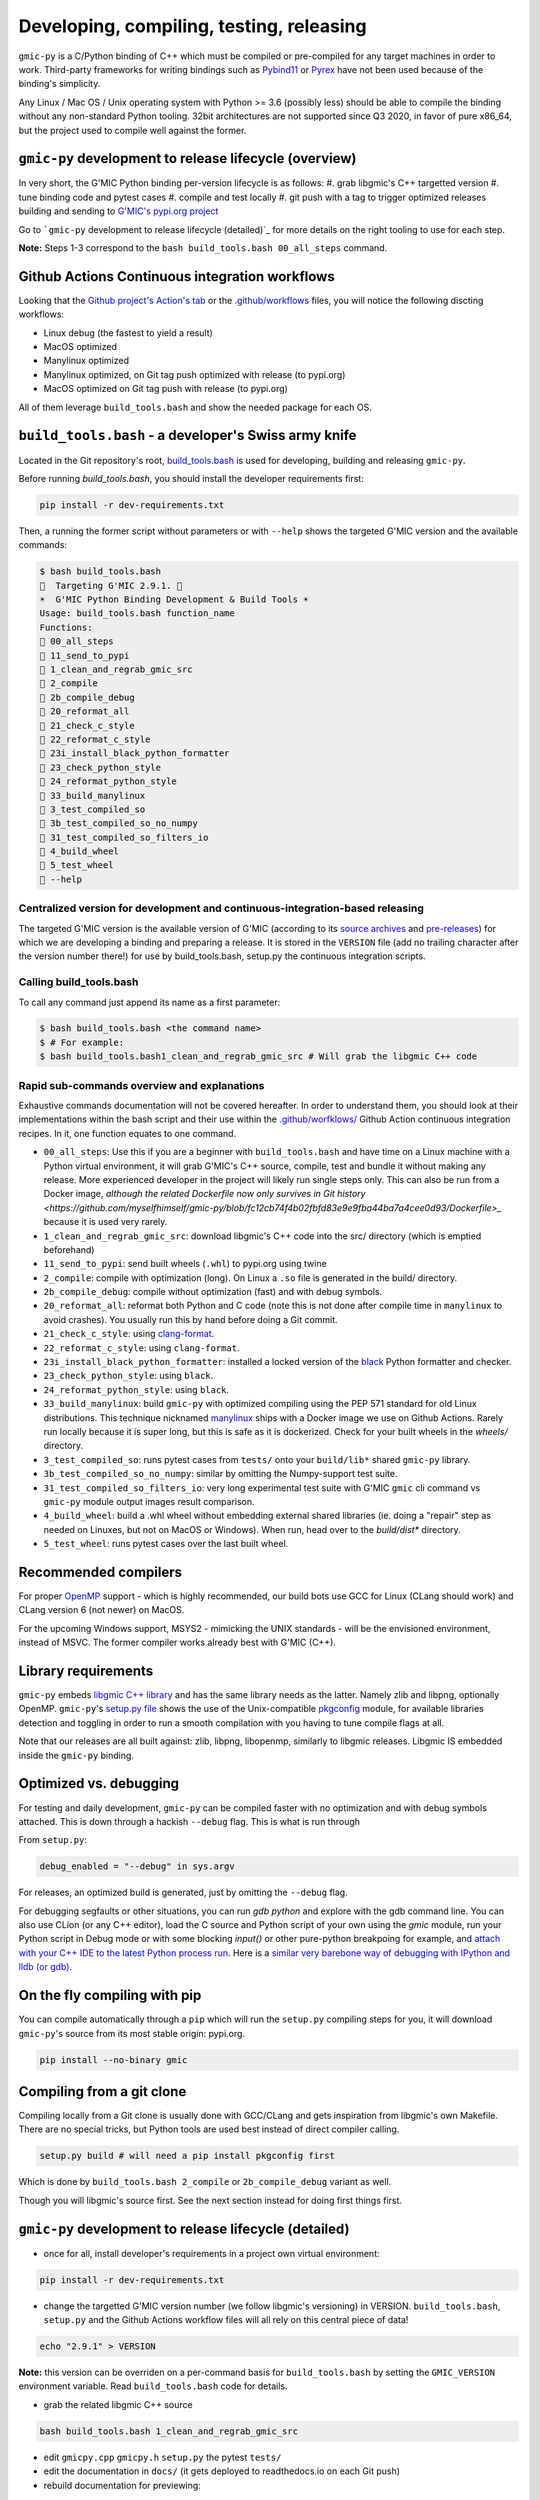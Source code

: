 Developing, compiling, testing, releasing
=========================================

``gmic-py`` is a C/Python binding of C++ which must be compiled or pre-compiled for any target machines in order to work. Third-party frameworks for writing bindings such as `Pybind11 <https://pybind11.readthedocs.io/en/stable/>`_ or `Pyrex <https://wiki.python.org/moin/Pyrex>`_ have not been used because of the binding's simplicity.

Any Linux / Mac OS / Unix operating system with Python >= 3.6 (possibly less) should be able to compile the binding without any non-standard Python tooling. 32bit architectures are not supported since Q3 2020, in favor of pure x86_64, but the project used to compile well against the former.

``gmic-py`` development to release lifecycle (overview)
########################################################
In very short, the G'MIC Python binding per-version lifecycle is as follows:
#. grab libgmic's C++ targetted version
#. tune binding code and pytest cases
#. compile and test locally
#. git push with a tag to trigger optimized releases building and sending to `G'MIC's pypi.org project <https://pypi.org/project/gmic/>`_

Go to ```gmic-py`` development to release lifecycle (detailed)`_ for more details on the right tooling to use for each step.

**Note:** Steps 1-3 correspond to the ``bash build_tools.bash 00_all_steps`` command.

Github Actions Continuous integration workflows
###############################################
Looking that the `Github project's Action's tab <https://github.com/myselfhimself/gmic-py/actions>`_ or the `.github/workflows <https://github.com/myselfhimself/gmic-py/tree/master/.github/workflows>`_ files, you will notice the following discting workflows:

* Linux debug (the fastest to yield a result)
* MacOS optimized
* Manylinux optimized
* Manylinux optimized, on Git tag push optimized with release (to pypi.org)
* MacOS optimized on Git tag push with release (to pypi.org)

All of them leverage ``build_tools.bash`` and show the needed package for each OS.


``build_tools.bash`` - a developer's Swiss army knife
######################################################
Located in the Git repository's root, `build_tools.bash <https://github.com/myselfhimself/gmic-py/blob/master/build_tools.bash>`_ is used for developing, building and releasing ``gmic-py``.

Before running `build_tools.bash`, you should install the developer requirements first:

.. code-block:: sh

    pip install -r dev-requirements.txt

Then, a running the former script without parameters or with ``--help`` shows the targeted G'MIC version and the available commands:

.. code-block::

    $ bash build_tools.bash
    🐯  Targeting G'MIC 2.9.1. 🐯
    ☀️  G'MIC Python Binding Development & Build Tools ☀️
    Usage: build_tools.bash function_name
    Functions:
    🍍 00_all_steps
    🍊 11_send_to_pypi
    🍆 1_clean_and_regrab_gmic_src
    🍅 2_compile
    🍍 2b_compile_debug
    🍐 20_reformat_all
    🥑 21_check_c_style
    🍅 22_reformat_c_style
    🥝 23i_install_black_python_formatter
    🍐 23_check_python_style
    🌽 24_reformat_python_style
    🍉 33_build_manylinux
    🍋 3_test_compiled_so
    🥝 3b_test_compiled_so_no_numpy
    🥬 31_test_compiled_so_filters_io
    🍆 4_build_wheel
    🍊 5_test_wheel
    🍌 --help

Centralized version for development and continuous-integration-based releasing
******************************************************************************

The targeted G'MIC version is the available version of G'MIC (according to its `source archives <https://gmic.eu/files/source/>`_ and `pre-releases <https://gmic.eu/files/prerelease/>`_) for which we are developing a binding and preparing a release. It is stored in the ``VERSION`` file (add no trailing character after the version number there!) for use by build_tools.bash, setup.py the continuous integration scripts.

Calling build_tools.bash
*************************

To call any command just append its name as a first parameter:

.. code-block:: sh

    $ bash build_tools.bash <the command name>
    $ # For example:
    $ bash build_tools.bash1_clean_and_regrab_gmic_src # Will grab the libgmic C++ code

Rapid sub-commands overview and explanations
*********************************************

Exhaustive commands documentation will not be covered hereafter. In order to understand them, you should look at their implementations within the bash script and their use within the `.github/worfklows/ <https://github.com/myselfhimself/gmic-py/tree/master/.github/workflows>`_ Github Action continuous integration recipes. In it, one function equates to one command.

* ``00_all_steps``: Use this if you are a beginner with ``build_tools.bash`` and have time on a Linux machine with a Python virtual environment, it will grab G'MIC's C++ source, compile, test and bundle it without making any release. More experienced developer in the project will likely run single steps only. This can also be run from a Docker image, `although the related Dockerfile now only survives in Git history <https://github.com/myselfhimself/gmic-py/blob/fc12cb74f4b02fbfd83e9e9fba44ba7a4cee0d93/Dockerfile>_` because it is used very rarely.
* ``1_clean_and_regrab_gmic_src``: download libgmic's C++ code into the src/ directory (which is emptied beforehand)
* ``11_send_to_pypi``: send built wheels (``.whl``) to pypi.org using twine
* ``2_compile``: compile with optimization (long). On Linux a ``.so`` file is generated in the build/ directory.
* ``2b_compile_debug``: compile without optimization (fast) and with debug symbols.
* ``20_reformat_all``: reformat both Python and C code (note this is not done after compile time in ``manylinux`` to avoid crashes). You usually run this by hand before doing a Git commit.
* ``21_check_c_style``: using `clang-format <https://clang.llvm.org/docs/ClangFormat.html>`_.
* ``22_reformat_c_style``: using ``clang-format``.
* ``23i_install_black_python_formatter``: installed a locked version of the `black <https://black.readthedocs.io/en/stable/>`_ Python formatter and checker.
* ``23_check_python_style``: using ``black``.
* ``24_reformat_python_style``: using ``black``.
* ``33_build_manylinux``: build ``gmic-py`` with optimized compiling using the PEP 571 standard for old Linux distributions. This technique nicknamed `manylinux <https://github.com/pypa/manylinux>`_ ships with a Docker image we use on Github Actions. Rarely run locally because it is super long, but this is safe as it is dockerized. Check for your built wheels in the `wheels/` directory.
* ``3_test_compiled_so``: runs pytest cases from ``tests/`` onto your ``build/lib*`` shared ``gmic-py`` library.
* ``3b_test_compiled_so_no_numpy``: similar by omitting the Numpy-support test suite.
* ``31_test_compiled_so_filters_io``: very long experimental test suite with G'MIC ``gmic`` cli command vs ``gmic-py`` module output images result comparison.
* ``4_build_wheel``: build a .whl wheel without embedding external shared libraries (ie. doing a "repair" step as needed on Linuxes, but not on MacOS or Windows). When run, head over to the `build/dist*` directory.
* ``5_test_wheel``: runs pytest cases over the last built wheel.


Recommended compilers
#####################

For proper `OpenMP <https://www.openmp.org/>`_ support - which is highly recommended, our build bots use GCC for Linux (CLang should work) and CLang version 6 (not newer) on MacOS.

For the upcoming Windows support, MSYS2 - mimicking the UNIX standards - will be the envisioned environment, instead of MSVC. The former compiler works already best with G'MIC (C++).

Library requirements
#####################
``gmic-py`` embeds `libgmic C++ library <https://gmic.eu/libgmic.shtml>`_ and has the same library needs as the latter. Namely zlib and libpng, optionally OpenMP. ``gmic-py``'s `setup.py file <https://github.com/myselfhimself/gmic-py/blob/master/setup.py>`_ shows the use of the Unix-compatible `pkgconfig <https://pypi.org/project/pkgconfig/>`_ module, for available libraries detection and toggling in order to run a smooth compilation with you having to tune compile flags at all.

Note that our releases are all built against: zlib, libpng, libopenmp, similarly to libgmic releases. Libgmic IS embedded inside the ``gmic-py`` binding.

Optimized vs. debugging
########################
For testing and daily development, ``gmic-py`` can be compiled faster with no optimization and with debug symbols attached. This is down through a hackish ``--debug`` flag.
This is what is run through

From ``setup.py``:

.. code-block:: python

    debug_enabled = "--debug" in sys.argv

For releases, an optimized build is generated, just by omitting the ``--debug`` flag.

For debugging segfaults or other situations, you can run `gdb python` and explore with the gdb command line.
You can also use CLion (or any C++ editor), load the C source and Python script of your own using the `gmic` module, run your Python script in Debug mode or with some blocking `input()` or other pure-python breakpoing for example, and `attach with your C++ IDE to the latest Python process run <https://www.jetbrains.com/help/clion/attaching-to-local-process.html>`_. Here is a `similar very barebone way of debugging with IPython and lldb (or gdb) <http://johntfoster.github.io/posts/debugging-cc%2B%2B-libraries-called-by-python.html>`_.

On the fly compiling with pip
##############################

You can compile automatically through a ``pip`` which will run the ``setup.py`` compiling steps for you,
it will download ``gmic-py``'s source from its most stable origin: pypi.org.

.. code-block:: sh

    pip install --no-binary gmic

Compiling from a git clone
###########################
Compiling locally from a Git clone is usually done with GCC/CLang and gets inspiration from libgmic's own Makefile. There are no special tricks, but Python tools are used best instead of direct compiler calling.

.. code-block:: sh

    setup.py build # will need a pip install pkgconfig first

Which is done by ``build_tools.bash 2_compile`` or ``2b_compile_debug`` variant as well.

Though you will libgmic's source first. See the next section instead for doing first things first.

``gmic-py`` development to release lifecycle (detailed)
#######################################################
* once for all, install developer's requirements in a project own virtual environment:
.. code-block:: sh

    pip install -r dev-requirements.txt

* change the targetted G'MIC version number (we follow libgmic's versioning) in VERSION. ``build_tools.bash``, ``setup.py`` and the Github Actions workflow files will all rely on this central piece of data!
.. code-block:: sh

    echo "2.9.1" > VERSION

**Note:** this version can be overriden on a per-command basis for ``build_tools.bash`` by setting the ``GMIC_VERSION`` environment variable. Read ``build_tools.bash`` code for details.

* grab the related libgmic C++ source
.. code-block:: sh

    bash build_tools.bash 1_clean_and_regrab_gmic_src

* edit ``gmicpy.cpp`` ``gmicpy.h`` ``setup.py`` the pytest ``tests/``
* edit the documentation in ``docs/`` (it gets deployed to readthedocs.io on each Git push)
* rebuild documentation for previewing:
.. code-block:: sh

    pip install sphinx # one time only
    cd docs/; make html

* compile in debug mode
.. code-block:: sh

    bash build_tools.bash 2b_compile_debug

* run few or all unit tests locally
.. code-block:: sh

    bash build_tools.bash 3_test_compiled_so # for all tests
    bash build_tools.bash 3b_test_compiled_so_no_numpy # for all tests, except numpy ones
    bash build_tools.bash 3b_test_compiled_so_no_numpy openmp # all tests the name of which matches the *openmp* wildcard

* hand test interactively (outside any Python virtual environment, or using an environment with `gmic` uninstalled)
.. code-block:: sh

    cd build/lib.linux-x86_64-3.6/
    ls # shows gmic.cpython-36m-x86_64-linux-gnu.so
    python3
    # import gmic
    # gmic.run("sp earth") # etc

* check linked shared libraries
.. code-block:: sh

    cd build/lib.linux-x86_64-3.6/
    ldd gmic.cpython-36m-x86_64-linux-gnu.so

* Git push without any tag to trigger Github Actions for Mac OS and Linux debug and optimized builds, as well as readthedocs.io documentation building
.. code-block:: sh

    git push # (origin master) or any other Github branch

* set a Git tag and Git push to trigger the former Github Actions + identical ones optimized with pypi.org release wheels upload
.. code-block:: sh

    git tag -a v2.9.1 # In this project, the tag must start with v for releasing
    git push # origin master or any other Github branch

* look at `pypi.org's gmic module released contents <https://pypi.org/project/gmic/>`_
* test online releases by hand (in a Python environment without gmic installed)
.. code-block:: sh

    pip install gmic # or gmic==2.9.1 in our case
    python3
    # import gmic
    # gmic.run("sp earth") # etc
    py.test tests/